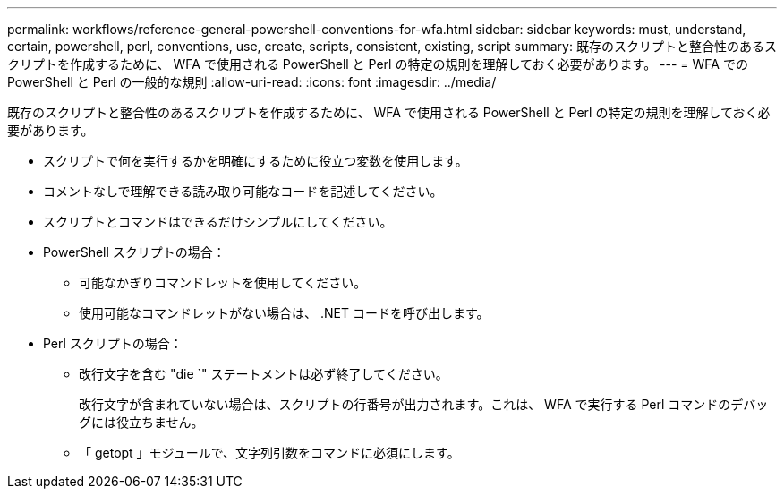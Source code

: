---
permalink: workflows/reference-general-powershell-conventions-for-wfa.html 
sidebar: sidebar 
keywords: must, understand, certain, powershell, perl, conventions, use, create, scripts, consistent, existing, script 
summary: 既存のスクリプトと整合性のあるスクリプトを作成するために、 WFA で使用される PowerShell と Perl の特定の規則を理解しておく必要があります。 
---
= WFA での PowerShell と Perl の一般的な規則
:allow-uri-read: 
:icons: font
:imagesdir: ../media/


[role="lead"]
既存のスクリプトと整合性のあるスクリプトを作成するために、 WFA で使用される PowerShell と Perl の特定の規則を理解しておく必要があります。

* スクリプトで何を実行するかを明確にするために役立つ変数を使用します。
* コメントなしで理解できる読み取り可能なコードを記述してください。
* スクリプトとコマンドはできるだけシンプルにしてください。
* PowerShell スクリプトの場合：
+
** 可能なかぎりコマンドレットを使用してください。
** 使用可能なコマンドレットがない場合は、 .NET コードを呼び出します。


* Perl スクリプトの場合：
+
** 改行文字を含む "die `" ステートメントは必ず終了してください。
+
改行文字が含まれていない場合は、スクリプトの行番号が出力されます。これは、 WFA で実行する Perl コマンドのデバッグには役立ちません。

** 「 getopt 」モジュールで、文字列引数をコマンドに必須にします。



